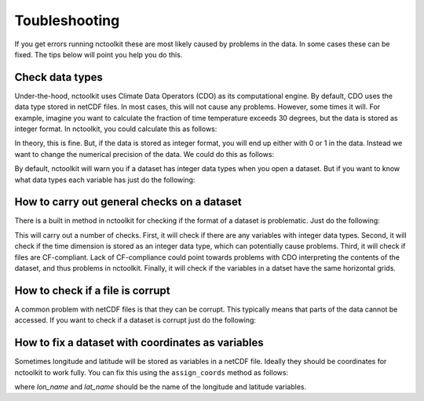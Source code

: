 Toubleshooting
============

If you get errors running nctoolkit these are most likely caused by problems in the data. In some cases these can be fixed. The tips below will point you help you do this. 

Check data types
---------------

Under-the-hood, nctoolkit uses Climate Data Operators (CDO) as its computational engine. By default, CDO uses the data type stored in netCDF files. In most cases, this will not cause
any problems. However, some times it will. For example, imagine you want to calculate the fraction of time temperature exceeds 30 degrees, but the data is stored as integer format. In nctoolkit, you could
calculate this as follows:


.. code:: ipython3
   ds.assign(temperature = lambda x: x.temperature > 30)
   ds.tmean()

In theory, this is fine. But, if the data is stored as integer format, you will end up either with 0 or 1 in the data. Instead we want to change the numerical precision of the data. We could do this as
follows:

.. code:: ipython3
   ds.set_precision("F64")
   ds.assign(temperature = lambda x: x.temperature > 30)
   ds.tmean()

By default, nctoolkit will warn you if a dataset has integer data types when you open a dataset. But if you want to know what data types each variable has just do the following:

.. code:: ipython3
   ds.contents

How to carry out general checks on a dataset
---------------

There is a built in method in nctoolkit for checking if the format of a dataset is problematic. Just do the following:

.. code:: ipython3
   ds.check()


This will carry out a number of checks. First, it will check if there are any variables with integer data types. Second, it will check if the time dimension is stored as an integer data type, which can potentially cause problems. Third, it will check if files are CF-compliant. Lack of CF-compliance could point towards problems with CDO interpreting the contents of the dataset, and thus problems in nctoolkit. Finally, it will check if the variables in a datset have the same horizontal grids.

How to check if a file is corrupt 
---------------

A common problem with netCDF files is that they can be corrupt. This typically means that parts of the data cannot be accessed. If you want to check if a dataset is corrupt just do the following:

.. code:: ipython3
   ds.is_corrupt()


How to fix a dataset with coordinates as variables
---------------

Sometimes longitude and latitude will be stored as variables in a netCDF file. Ideally they should be coordinates for nctoolkit to work fully.
You can fix this using the ``assign_coords`` method as follows:


.. code:: ipython3
   ds.assign_coords(lon_name = "lon", lat_name = "lat")

where `lon_name` and `lat_name` should be the name of the longitude and latitude variables.




